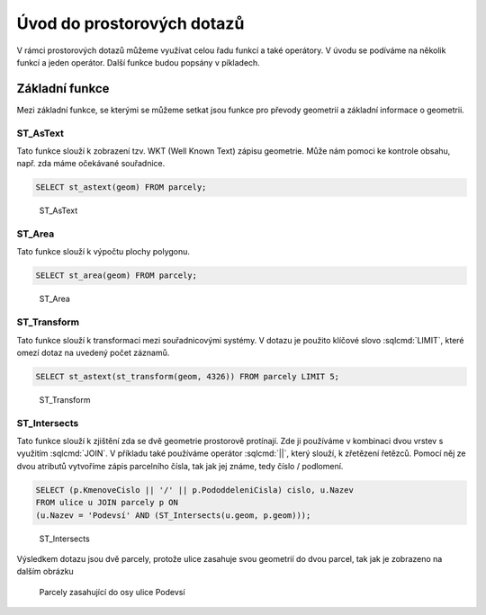 .. index::
   single: Úvod do prostorových dotazů

Úvod do prostorových dotazů
---------------------------

V rámci prostorových dotazů můžeme využívat celou řadu
funkcí a také operátory. V úvodu se podíváme na několik
funkcí a jeden operátor. Další funkce budou popsány
v píkladech.

Základní funkce
===============

Mezi základní funkce, se kterými se můžeme setkat jsou
funkce pro převody geometrií a základní informace o geometrii.

ST_AsText
^^^^^^^^^

Tato funkce slouží k zobrazení tzv. WKT (Well Known Text) zápisu
geometrie. Může nám pomoci ke kontrole obsahu, např. zda máme
očekávané souřadnice.

.. code-block:: sql

   SELECT st_astext(geom) FROM parcely;

.. figure:: images/ssql1.png
   :class: large

   ST_AsText

ST_Area
^^^^^^^

Tato funkce slouží k výpočtu plochy polygonu.

.. code-block:: sql

   SELECT st_area(geom) FROM parcely;

.. figure:: images/ssql2.png
   :class: large

   ST_Area

ST_Transform
^^^^^^^^^^^^

Tato funkce slouží k transformaci mezi souřadnicovými systémy.
V dotazu je použito klíčové slovo :sqlcmd:`LIMIT`, které omezí dotaz na uvedený
počet záznamů.

.. code-block:: sql

   SELECT st_astext(st_transform(geom, 4326)) FROM parcely LIMIT 5;

.. figure:: images/ssql3.png
   :class: large

   ST_Transform

ST_Intersects
^^^^^^^^^^^^^

Tato funkce slouží k zjištění zda se dvě geometrie prostorově protínají.
Zde ji používáme v kombinaci dvou vrstev s využitím :sqlcmd:`JOIN`.
V příkladu také používáme operátor :sqlcmd:`||`, který slouží, k zřetězení
řetězců. Pomocí něj ze dvou atributů vytvoříme zápis parcelního čísla, tak jak
jej známe, tedy číslo / podlomení.

.. code-block:: sql

   SELECT (p.KmenoveCislo || '/' || p.PododdeleniCisla) cislo, u.Nazev
   FROM ulice u JOIN parcely p ON
   (u.Nazev = 'Podevsí' AND (ST_Intersects(u.geom, p.geom)));

.. figure:: images/ssql4.png
   :class: large

   ST_Intersects

Výsledkem dotazu jsou dvě parcely, protože ulice zasahuje svou geometrií do
dvou parcel, tak jak je zobrazeno na dalším obrázku

.. figure:: images/ssql5.png
   :class: large

   Parcely zasahující do osy ulice Podevsí
